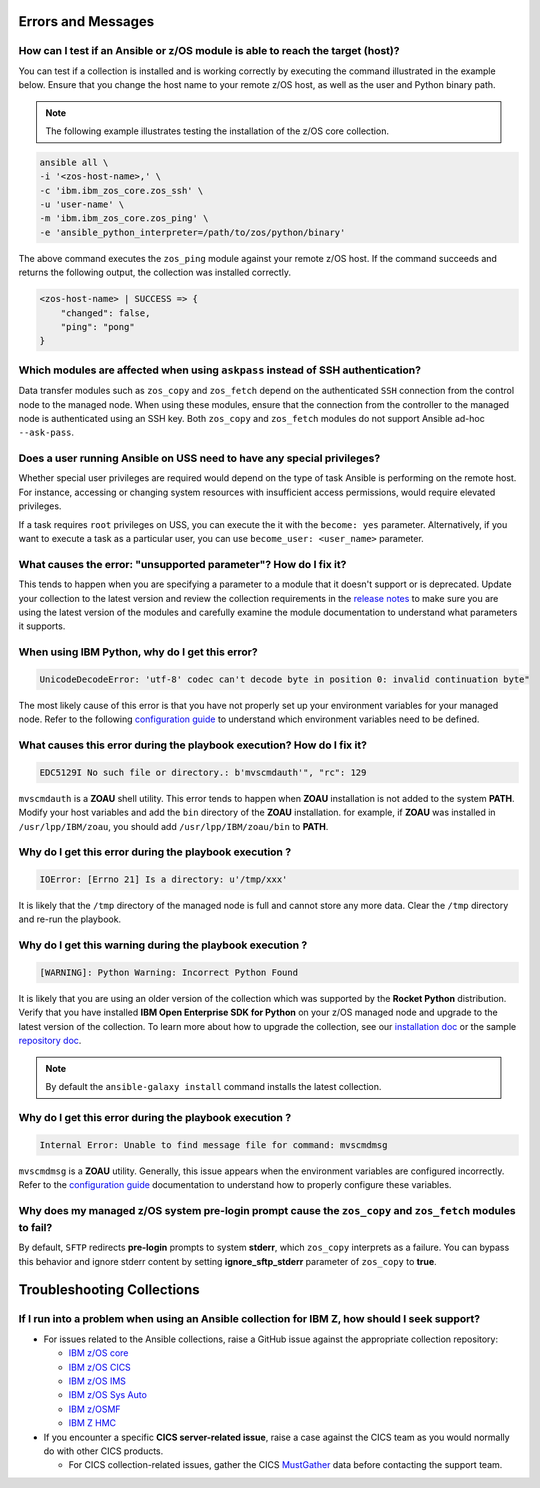 .. ...........................................................................
.. © Copyright IBM Corporation 2020, 2021                                          .
.. ...........................................................................

Errors and Messages
===================

How can I test if an Ansible or z/OS module is able to reach the target (host)?
-------------------------------------------------------------------------------
You can test if a collection is installed and is working correctly by executing
the command illustrated in the example below. Ensure that you change the host
name to your remote z/OS host, as well as the user and Python binary path.

.. note::
   The following example illustrates testing the installation of the
   z/OS core collection.

.. code-block:: sh

    ansible all \
    -i '<zos-host-name>,' \
    -c 'ibm.ibm_zos_core.zos_ssh' \
    -u 'user-name' \
    -m 'ibm.ibm_zos_core.zos_ping' \
    -e 'ansible_python_interpreter=/path/to/zos/python/binary'


The above command executes the ``zos_ping`` module against your remote
z/OS host. If the command succeeds and returns the following output,
the collection was installed correctly.

.. code-block:: sh

    <zos-host-name> | SUCCESS => {
        "changed": false,
        "ping": "pong"
    }

Which modules are affected when using ``askpass`` instead of SSH authentication?
---------------------------------------------------------------------------------
Data transfer modules such as ``zos_copy`` and ``zos_fetch`` depend on the
authenticated ``SSH`` connection from the control node to the managed node. When
using these modules, ensure that the connection from the controller to the
managed node is authenticated using an SSH key. Both
``zos_copy`` and ``zos_fetch`` modules do not support Ansible ad-hoc
``--ask-pass``.


Does a user running Ansible on USS need to have any special privileges?
-------------------------------------------------------------------------
Whether special user privileges are required would depend on the type of task
Ansible is performing on the remote host. For instance, accessing or
changing system resources with insufficient access permissions,
would require elevated privileges.

If a task requires ``root`` privileges on USS, you can execute the it with the
``become: yes`` parameter. Alternatively, if you want to execute a task as a
particular user, you can use ``become_user: <user_name>`` parameter.


What causes the error: **"unsupported parameter"**? How do I fix it?
--------------------------------------------------------------------
This tends to happen when you are specifying a parameter to a module that it
doesn't support or is deprecated. Update your collection to the latest version
and review the collection requirements in the `release notes`_ to make sure you
are using the latest version of the modules and carefully examine the module
documentation to understand what parameters it supports.

.. _release notes:
   https://ibm.github.io/z_ansible_collections_doc/release/release.html


When using IBM Python, why do I get this error?
-----------------------------------------------
.. code-block::

   UnicodeDecodeError: 'utf-8' codec can't decode byte in position 0: invalid continuation byte"

The most likely cause of this error is that you have not properly set up your
environment variables for your managed node. Refer to the following
`configuration guide`_ to understand which environment variables need to be
defined.

.. _configuration guide:
    https://github.com/IBM/z_ansible_collections_samples/blob/main/docs/share/zos_core/configuration_guide.md


What causes this error during the playbook execution? How do I fix it?
----------------------------------------------------------------------

.. code-block:: sh

   EDC5129I No such file or directory.: b'mvscmdauth'", "rc": 129


``mvscmdauth`` is a **ZOAU** shell utility. This error tends to happen when
**ZOAU** installation is not added to the system **PATH**. Modify your host
variables and add the ``bin`` directory of the **ZOAU** installation. for
example, if **ZOAU** was installed in ``/usr/lpp/IBM/zoau``, you should add
``/usr/lpp/IBM/zoau/bin`` to **PATH**.


Why do I get this error during the playbook execution ?
-------------------------------------------------------

.. code-block:: sh

   IOError: [Errno 21] Is a directory: u'/tmp/xxx'


It is likely that the ``/tmp`` directory of the managed node is full and cannot
store any more data. Clear the ``/tmp`` directory and re-run the
playbook.


Why do I get this warning during the playbook execution ?
---------------------------------------------------------

.. code-block:: sh

   [WARNING]: Python Warning: Incorrect Python Found

It is likely that you are using an older version of the collection which was
supported by the **Rocket Python** distribution. Verify that you have installed
**IBM Open Enterprise SDK for Python** on your z/OS managed node and upgrade
to the latest version of the collection. To learn more about how to upgrade the
collection, see our `installation doc`_ or the sample `repository doc`_.

.. _repository doc:
    https://docs.ansible.com/ansible/latest/user_guide/collections_using.html#id2

.. _installation doc:
   https://ibm.github.io/z_ansible_collections_doc/installation/installation.html

.. note::

   By default the ``ansible-galaxy install`` command installs the latest
   collection.

Why do I get this error during the playbook execution ?
-------------------------------------------------------

.. code-block:: sh

   Internal Error: Unable to find message file for command: mvscmdmsg

``mvscmdmsg`` is a **ZOAU** utility. Generally, this issue appears when the
environment variables are configured incorrectly. Refer to the
`configuration guide`_ documentation to understand how to properly configure
these variables.


Why does my managed z/OS system pre-login prompt cause the ``zos_copy`` and ``zos_fetch`` modules to fail?
----------------------------------------------------------------------------------------------------------

By default, ``SFTP`` redirects **pre-login** prompts to system **stderr**,
which ``zos_copy`` interprets as a failure. You can bypass this behavior and
ignore stderr content by setting **ignore_sftp_stderr** parameter of
``zos_copy`` to **true**.

Troubleshooting Collections
===========================

If I run into a problem when using an Ansible collection for IBM Z, how should I seek support?
----------------------------------------------------------------------------------------------
* For issues related to the Ansible collections, raise a GitHub issue against the appropriate collection repository:

  * `IBM z/OS core <https://github.com/ansible-collections/ibm_zos_core/issues/new/choose>`_
  * `IBM z/OS CICS <https://github.com/ansible-collections/ibm_zos_cics/issues/new/choose>`_
  * `IBM z/OS IMS  <https://github.com/ansible-collections/ibm_zos_ims/issues/new/choose>`_
  * `IBM z/OS Sys Auto <https://github.com/ansible-collections/ibm_zos_sysauto/issues/new/choose>`_
  * `IBM z/OSMF <https://github.com/IBM/ibm_zosmf/issues>`_
  * `IBM Z HMC <https://github.com/zhmcclient/zhmc-ansible-modules/issues>`_

* If you encounter a specific **CICS server-related issue**, raise a case against the CICS team
  as you would normally do with other CICS products.

  * For CICS collection-related issues, gather the CICS `MustGather`_ data before contacting
    the support team.


.. _Mustgather:
   https://www.ibm.com/docs/en/cics-ts/5.6?topic=support-ansible-zos-cics-collection
